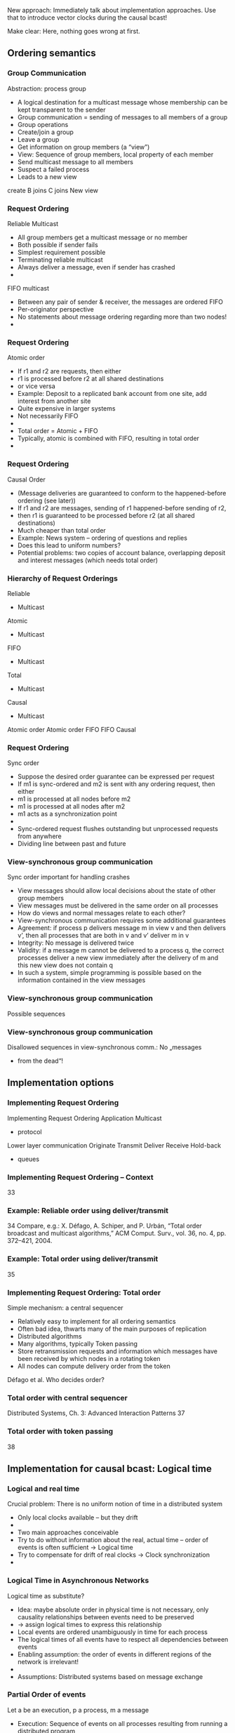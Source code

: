 #+BIBLIOGRAPHY: ../bib plain


New approach: Immediately talk about implementation approaches. Use
that to introduce vector clocks during the causal bcast! 

Make clear: Here, nothing goes wrong at first. 


** Ordering semantics 

*** Group Communication
 Abstraction: process group
 - A logical destination for a multicast message whose membership can be kept transparent to the sender
 - Group communication = sending of messages to all members of a group
 - Group operations
 - Create/join a group
 - Leave a group
 - Get information on group members (a “view”)
 - View: Sequence of group members, local property of each member
 - Send multicast message to all members
 - Suspect a failed process
 - Leads to a new view
 create
 B joins
 C joins
 New view
*** Request Ordering
 Reliable Multicast
 - All group members get a multicast message or no member 
 - Both possible if sender fails
 - Simplest requirement possible
 - Terminating reliable multicast
 - Always deliver a message, even if sender has crashed
 - 
 FIFO multicast
 - Between any pair of sender & receiver, the messages are ordered FIFO
 - Per-originator perspective
 - No statements about message ordering regarding more than two nodes!
 - 
*** Request Ordering
 Atomic order
 - If r1 and r2 are requests, then either 
 - r1 is processed before r2 at all shared destinations 
 - or vice versa
 - Example: Deposit to a replicated bank account from one site, add interest from another site
 - Quite expensive in larger systems
 - Not necessarily FIFO
 - 
 - Total order = Atomic + FIFO
 - Typically, atomic is combined with FIFO, resulting in total order 
 - 
*** Request Ordering
 Causal Order
 - (Message deliveries are guaranteed to conform to the happened-before ordering (see later))
 - If r1 and r2 are messages, sending of r1 happened-before sending of r2, 
 - then r1 is guaranteed to be processed before r2  (at all shared destinations)
 - Much cheaper than total order
 - Example: News system – ordering of questions and replies
 - Does this lead to uniform numbers?
 - Potential problems: two copies of account balance, overlapping deposit and interest messages (which needs total order)
*** Hierarchy of Request Orderings
 Reliable
 - Multicast
 Atomic
 - Multicast
 FIFO
 - Multicast
 Total
 - Multicast
 Causal 
 - Multicast
 Atomic order
 Atomic order
 FIFO
 FIFO
 Causal
*** Request Ordering
 Sync order
 - Suppose the desired order guarantee can be expressed per request
 - If m1 is sync-ordered and m2 is sent with any ordering request, then either
 - m1 is processed at all nodes before m2
 - m1 is processed at all nodes after m2
 - m1 acts as a synchronization point
 - 
 - Sync-ordered request flushes outstanding but unprocessed requests from anywhere
 - Dividing line between past and future
*** View-synchronous group communication
 Sync order important for handling crashes 
 - View messages should allow local decisions about the state of other group members
 - View messages must be delivered in the same order on all processes
 - How do views and normal messages relate to each other?
 - View-synchronous communication requires some additional guarantees
 - Agreement: if process p delivers message m in view v and then delivers v’, then all processes that are both in v and v’ deliver m in v 
 - Integrity: No message is delivered twice 
 - Validity: if a message m cannot be delivered to a process q, the correct processes deliver a new view immediately after the delivery of m and this new view does not contain q 
 - In such a system, simple programming is possible based on the information contained in the view messages
*** View-synchronous group communication
 Possible sequences
*** View-synchronous group communication
 Disallowed sequences in view-synchronous comm.:
 No „messages 
 - from the dead“!

** Implementation options 

*** Implementing Request Ordering
 Implementing Request Ordering
 Application
 Multicast 
 - protocol
 Lower layer communication
 Originate
 Transmit
 Deliver
 Receive
 Hold-back
 - queues
*** Implementing Request Ordering – Context 
 33
*** Example: Reliable order using deliver/transmit 
 34
 Compare, e.g.:  X. Défago, A. Schiper, and P. Urbán, “Total order broadcast and multicast algorithms,” ACM Comput. Surv., vol. 36, no. 4, pp. 372–421, 2004.
*** Example: Total order using deliver/transmit 
 35
*** Implementing Request Ordering: Total order 
 Simple mechanism: a central sequencer
 - Relatively easy to implement for all ordering semantics 
 - Often bad idea, thwarts many of the main purposes of replication
 - Distributed algorithms 
 - Many algorithms, typically Token passing
 - Store retransmission requests and information which messages have been received by which nodes in a rotating token
 - All nodes can compute delivery order from the token
 Défago et al.
 Who decides order? 
*** Total order with central sequencer 
 Distributed Systems, Ch. 3: Advanced Interaction Patterns
 37
*** Total order with token passing 
 38

** Implementation for causal bcast: Logical time 

*** Logical and real time
 Crucial problem: There is no uniform notion of time in a distributed system
 - Only local clocks available – but they drift 
 - 
 - Two main approaches conceivable
 - Try to do without information about the real, actual time – order of events is often sufficient $\rightarrow$ Logical time
 - Try to compensate for drift of real clocks $\rightarrow$ Clock synchronization 
 - 
*** Logical Time in Asynchronous Networks
 Logical time as substitute?
 - Idea: maybe absolute order in physical time is not necessary, only causality relationships between events need to be preserved 
 - $\rightarrow$ assign logical times to express this relationship
 - Local events are ordered unambiguously in time for each process
 - The logical times of all events have to respect all dependencies between events
 - Enabling assumption: the order of events in different regions of the network is irrelevant! 
 - 
 - Assumptions: Distributed systems based on message exchange 
*** Partial Order of events
 Let a be an execution, p a process, m a message
 - Execution: Sequence of events on all processes resulting from running a distributed program 
 - Partial order of events
 - Let $\rightarrow_1$ be a partial order on the set of events
 - $\rightarrow_1$ expresses direct dependency
 - For each event x, y at the same process it holds: 
 - 		x $\rightarrow_1$ y iff x happened before y 
 - For each m: send(m) $\rightarrow_1$ receive (m)
 - No other event pairs are in $\rightarrow_1$
 - Happened-before 
 - Let $\rightarrow$ be the transitive closure of $\rightarrow_1$
 - $\rightarrow$ is called happened-before relation 
 - (other names: causal ordering, potential causal ordering)
*** Happened-before relationship, concurrent events
 It holds:
 - a $\rightarrow$ f (via b, c, d)
 - But: a and e are not ordered by $\rightarrow$; a and e are concurrent
 - Two events e1 and e2 are concurrent iff neither e1 $\rightarrow$ e2 nor e2 $\rightarrow$ e1 
 - The happened-before relation represents only potential causality
 - All messages that possibly had influence on a given event contribute to this partial order
*** Partial order and logical time
 A logical time L is an assignment of every event in a to a totally ordered set T 
 - T represents points in time such that
 - No two events are assigned the same logical time
 - The events of a process p have increasing times in their order of occurrence in p
 - L(send(m)) $<$ L(receive(m)) for all messages m
 - For any value t Î T there are only finitely many events that get assigned a previous time (progress condition) 
 - Such an L is called compatible with $\rightarrow$ 
 - Formally: $\forall  x,y \in \alpha: x \rightarrow y \text{ implies } L(x) < L(y)$
 - 
 - Does the contraposition hold? Is L uniquely determined 
 - by $\rightarrow$ ?
 - 
*** Partial Order for Logical Time
 L has freedoms compared to $\rightarrow$
 - Events in different processes can be assigned different times 
 - if they are concurrent to each other 
 - Real time does not have this freedom, but this is the key property to algorithmically compute L
 - 
 - Crucial property: for a single process alone, a logical time is indistinguishable from a real time
 - Formal: for every execution a with logical time L there is another execution a’ so that
 - Events occur (in real time) in the order of logical time L 
 - For every process: a’ is indistinguishable from a
 - So-called „rubberband transformation“ 
*** Assignment of Logical Time – Example  
 1
 2
 3
 4
 5
 6
 7
 8
 9
 10
*** Assignment of Logical Time – Rubberband 
 11




 P1
 P2
 P3










 1
 2
 3
 4
 5
 6
 7
 8
 9
 10
*** Logical Time for Asynchronous Algorithms
 How to algorithmically compute an assignment of a logical time to every event in a distributed system?
 - LamportTime transformation of a given algorithm A to L(A)
 - To each process in A a variable “clock” is added, initially 0
 - Clock is increased at every event (in particular, send or receive)
 - Logical time of an event:  
 - 	(clock value immediately after the event, process index)
 - Send:
 - Clock is incremented
 - Clock value is attached to the message (as timestamp)
 - Receive:
 - clock = MAX(clock, timestamp of the message) + 1
 - 
 - Result: Generated series of times is indeed a logical time and compatible with happened-before on given events 
*** Lamport Algorithm – Totally ordered clocks 





 P1
 P2
 P3











 (0,1)

 (0,2)
 (0,3)
 (1,1)
 (6,1)
 (7,1)
 (2,2)
 (3,2)
 (4,2)
 (5,2)
 (1,3)
 (4,3)
 (5,3)
*** Overview
 Logical time 
 - Happened-before relationship, Lamport Time
 - Vector clocks & causal multicast 
 - Real-time clock synchronization 
 - 
*** Causal Precedence
 More general question: construction of the whole causal precedence relation?
 - For example: decide whether two events are concurrent (causally independent) or not?
 - Is LamportTime sufficient?
 - Recall: e $\rightarrow$ e’ implies L(e) < L(e’)
 - But: 	 L(e) < L(e’) does not imply e $\rightarrow$ e’ 
 - 
 - Extension to LamportTime necessary!
*** Vector Clocks
 For n processes, every process i contains a vector VC with n entries, initially all 0
 - To every event e a vector time VC(e) is attached 
 - Idea: each element VC(e)[ j ] represents the number of events that preceded e on processor j
 - Rules for change of VC on processor i:
 - If e is an internal or send event it applies 
 - 		VC[i ] := VC[i ] +1, all other entries remain equal
 - If e is a receive event it applies
 - 			VC := max{VC, send vector time of the message}
 - 			VC[i] := VC[i]+1
 - Claim: Vector clocks allow to reconstruct the entire causal structure of an execution (e.g. concurrency of events)
 - Formally: VC(e) < VC (e‘) if and only if e $\rightarrow$ e‘ !
*** Comparing Vector Clocks
 Two vector clocks are equal if they are identical in all components:
 - 
 - 
 - 
 - One vector clock is smaller than or equal to another if all components are smaller or equal:
 - 
 - 
 - 
 - Vector clocks are smaller if they are (smaller or equal) and unequal:
*** Graphical Interpretation of Vector Clocks
 Vector clocks represent the entire cone of previous events
 - Comparing vector clocks of two events allows to decide whether one event is causally related to another or independent
 - Two events are independent (or concurrent) if neither 
 - e $\rightarrow$ e’ nor e’ $\rightarrow$ e
 - This is equivalent to neither VC(e) $<$ VC(e’) nor VC(e’) $<$ VC(e)


*** Realizing Causal Ordering: CBCAST protocol
 Open question from chapter 3: 
 - How is causally ordered group communication implemented?
 - 
 - CBCAST protocol
 - Based on vector timestamps
 - UDP/IP-based, IP multicast used if possible
 - 
 - CBCAST algorithm
 - Let p1, p2, …, pn be group members
 - Let VTj  be a vector timestamp
 - VTj [i] represents the count of  multicast messages sent by pi that causally lead up to the latest message delivered to pj
*** Causal Ordering in ISIS: CBCAST 
 Update VT 
 - Initially all VTi  are the zero vector
 - When pi multicasts a message, increment VTi [i] by one, add resulting VTi to message as vector timestamp vt
 - Upon message reception at pj, merge local timestamp of pj with timestamp received in the message
 - Merging timestamps: Maximum per element
 - Message is delivered at pj if (let vt be the message’s timestamp)
 - Message must be next in sequence expected from pi:
 - vt[i] = VTj[i]+1
 - All causally prior messages that have been delivered at pi  must have been delivered at pj : 
 - VTj [k] $\geq$ vt[k] (for k $\neq$ i)
 - 
*** CBCAST Example

*** An architectural aside 
 22


** Case study: VSync 

*** Case study: Vsync  
 40
 http://vsync.codeplex.com/
*** Overview
 Peer-to-peer networking 
 - Group communication
 - Distributed event systems & publish/subscribe 
 - Message queuing 
 - Odds & ends
 - 

